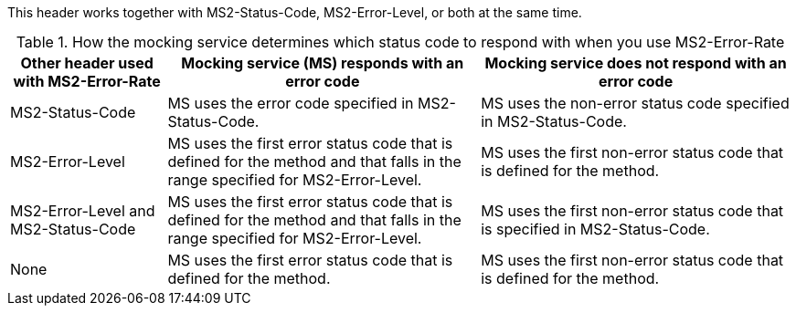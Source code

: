 This header works together with MS2-Status-Code, MS2-Error-Level, or both at the same time.

[cols="1,2,2", options="header"]
.How the mocking service determines which status code to respond with when you use MS2-Error-Rate
|===
|Other header used with MS2-Error-Rate
|Mocking service (MS) responds with an error code
|Mocking service does not respond with an error code

|MS2-Status-Code
|MS uses the error code specified in MS2-Status-Code.
|MS uses the non-error status code specified in MS2-Status-Code.

|MS2-Error-Level
|MS uses the first error status code that is defined for the method and that falls in the range specified for MS2-Error-Level.
|MS uses the first non-error status code that is defined for the method.

|MS2-Error-Level and MS2-Status-Code
|MS uses the first error status code that is defined for the method and that falls in the range specified for MS2-Error-Level.
|MS uses the first non-error status code that is specified in MS2-Status-Code.

|None
|MS uses the first error status code that is defined for the method.
|MS uses the first non-error status code that is defined for the method.
|===
